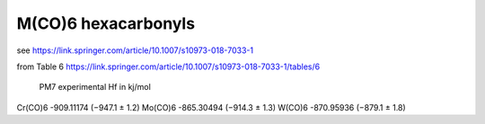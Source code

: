 M(CO)6 hexacarbonyls
====================

see https://link.springer.com/article/10.1007/s10973-018-7033-1


from Table 6 https://link.springer.com/article/10.1007/s10973-018-7033-1/tables/6

                PM7              experimental Hf in kj/mol
Cr(CO)6      -909.11174         (−947.1 ± 1.2)
Mo(CO)6      -865.30494         (−914.3 ± 1.3)
W(CO)6       -870.95936         (−879.1 ± 1.8)


